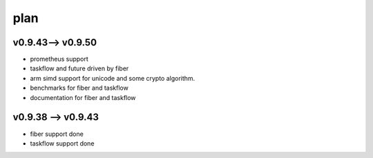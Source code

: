 .. Copyright 2023 The Elastic AI Search Authors.


plan
================================

v0.9.43--> v0.9.50
-------------------------------------

* prometheus support
* taskflow and future driven by fiber
* arm simd support for unicode and some crypto algorithm.
* benchmarks for fiber and taskflow
* documentation for fiber and taskflow


v0.9.38 --> v0.9.43
-------------------------------------

* fiber support done
* taskflow support done
